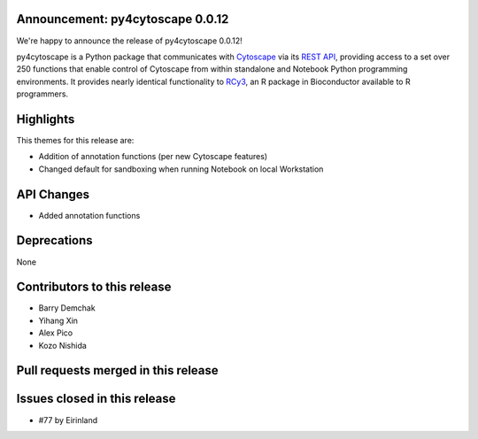 Announcement: py4cytoscape 0.0.12
---------------------------------

We're happy to announce the release of py4cytoscape 0.0.12!

py4cytoscape is a Python package that communicates with `Cytoscape <https://cytoscape.org>`_
via its `REST API <https://pubmed.ncbi.nlm.nih.gov/31477170/>`_, providing access to a set over 250 functions that
enable control of Cytoscape from within standalone and Notebook Python programming environments. It provides
nearly identical functionality to `RCy3 <https://www.ncbi.nlm.nih.gov/pmc/articles/PMC6880260/>`_, an R package in
Bioconductor available to R programmers.


Highlights
----------

This themes for this release are:

* Addition of annotation functions (per new Cytoscape features)
* Changed default for sandboxing when running Notebook on local Workstation

API Changes
-----------

* Added annotation functions

Deprecations
------------

None

Contributors to this release
----------------------------

- Barry Demchak
- Yihang Xin
- Alex Pico
- Kozo Nishida

Pull requests merged in this release
------------------------------------




Issues closed in this release
------------------------------------

- #77 by Eirinland


